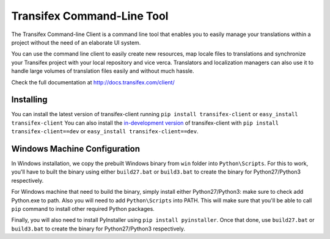 
=============================
 Transifex Command-Line Tool
=============================

The Transifex Command-line Client is a command line tool that enables
you to easily manage your translations within a project without the need
of an elaborate UI system.

You can use the command line client to easily create new resources, map
locale files to translations and synchronize your Transifex project with
your local repository and vice verca. Translators and localization
managers can also use it to handle large volumes of translation files
easily and without much hassle.

Check the full documentation at
http://docs.transifex.com/client/


Installing
==========

You can install the latest version of transifex-client running ``pip
install transifex-client`` or ``easy_install transifex-client``
You can also install the `in-development version`_ of transifex-client
with ``pip install transifex-client==dev`` or ``easy_install
transifex-client==dev``.


Windows Machine Configuration
==========

In Windows installation, we copy the prebuilt Windows binary from ``win`` folder into ``Python\Scripts``.
For this to work, you'll have to built the binary using either ``build27.bat`` or ``build3.bat`` to create the binary for Python27/Python3
respectively.

For Windows machine that need to build the binary, simply install either Python27/Python3: make sure to check add Python.exe to path.
Also you will need to add ``Python\Scripts`` into PATH. This will make sure that you'll be able to call ``pip`` command to install other required Python packages.

Finally, you will also need to install PyInstaller using ``pip install pyinstaller``. Once that done, use ``build27.bat`` or ``build3.bat`` to create the binary for Python27/Python3
respectively.

.. _in-development version: http://github.com/transifex/transifex-client/tarball/master#egg=transifex-client-dev
